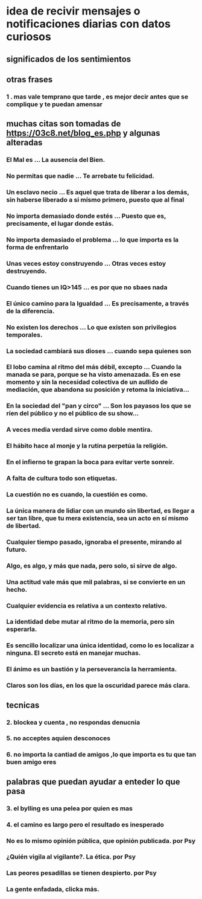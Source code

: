 * idea de recivir mensajes o notificaciones diarias con datos curiosos
** significados de los sentimientos
** otras frases 
*** 1 . mas vale temprano que tarde , es mejor decir antes que se complique y te puedan amensar
** muchas citas son tomadas de https://03c8.net/blog_es.php y algunas alteradas
*** El Mal es ... La ausencia del Bien.
*** No permitas que nadie ... Te arrebate tu felicidad.
*** Un esclavo necio ... Es aquel que trata de liberar a los demás, sin haberse liberado a si mísmo primero, puesto que al final
*** No importa demasiado donde estés ... Puesto que es, precisamente, el lugar donde estás.
*** No importa demasiado el problema ... lo que importa es la forma de enfrentarlo
*** Unas veces estoy construyendo ... Otras veces estoy destruyendo.
*** Cuando tienes un IQ>145 ... es por que no sbaes nada
*** El único camino para la Igualdad ... Es precisamente, a través de la diferencia.
*** No existen los derechos ... Lo que existen son privilegios temporales.
*** La sociedad cambiará sus dioses ... cuando sepa quienes son
*** El lobo camina al ritmo del más débil, excepto ... Cuando la manada se para, porque se ha visto amenazada. Es en ese momento y sin la necesidad colectiva de un aullido de mediación, que abandona su posición y retoma la iniciativa...
*** En la sociedad del "pan y circo" ... Son los payasos los que se ríen del público y no el público de su show...
*** A veces media verdad sirve como doble mentira.
*** El hábito hace al monje y la rutina perpetúa la religión.
*** En el infierno te grapan la boca para evitar verte sonreír.
*** A falta de cultura todo son etiquetas.
*** La cuestión no es cuando, la cuestión es como.
*** La única manera de lidiar con un mundo sin libertad, es llegar a ser tan libre, que tu mera existencia, sea un acto en sí mismo de libertad.
*** Cualquier tiempo pasado, ignoraba el presente, mirando al futuro.
*** Algo, es algo, y más que nada, pero solo, si sirve de algo.
*** Una actitud vale más que mil palabras, si se convierte en un hecho.
*** Cualquier evidencia es relativa a un contexto relativo.
*** La identidad debe mutar al ritmo de la memoria, pero sin esperarla.
*** Es sencillo localizar una única identidad, como lo es localizar a ninguna. El secreto está en manejar muchas.
*** El ánimo es un bastión y la perseverancia la herramienta.
*** Claros son los días, en los que la oscuridad parece más clara.
** tecnicas
*** 2. blockea y cuenta , no respondas denucnia
*** 5. no acceptes aquien desconoces
*** 6. no importa la cantiad de amigos ,lo que importa es tu que tan buen amigo eres
** palabras que puedan ayudar a enteder lo que pasa
*** 3. el bylling es una pelea por quien es mas 
*** 4. el camino es largo pero el resultado es inesperado
*** No es lo mismo opinión pública, que opinión publicada. por Psy
*** ¿Quién vigila al vigilante?. La ética. por Psy
*** Las peores pesadillas se tienen despierto. por Psy
*** La gente enfadada, clicka más. 
